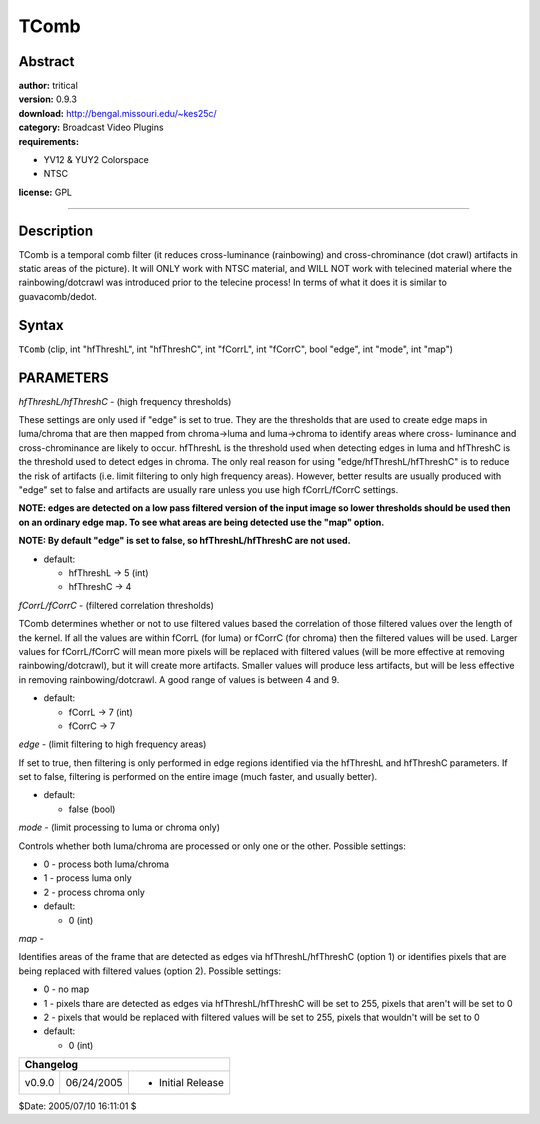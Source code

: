 
TComb
=====


Abstract
--------

| **author:** tritical
| **version:** 0.9.3
| **download:** `<http://bengal.missouri.edu/~kes25c/>`_
| **category:** Broadcast Video Plugins
| **requirements:**

-   YV12 & YUY2 Colorspace
-   NTSC

**license:** GPL

--------


Description
-----------

TComb is a temporal comb filter (it reduces cross-luminance (rainbowing) and
cross-chrominance (dot crawl) artifacts in static areas of the picture). It
will ONLY work with NTSC material, and WILL NOT work with telecined material
where the rainbowing/dotcrawl was introduced prior to the telecine process!
In terms of what it does it is similar to guavacomb/dedot.


Syntax
------

``TComb`` (clip, int "hfThreshL", int "hfThreshC", int "fCorrL", int
"fCorrC", bool "edge", int "mode", int "map")


PARAMETERS
----------

*hfThreshL/hfThreshC* - (high frequency thresholds)

These settings are only used if "edge" is set to true. They are the
thresholds that are used to create edge maps in luma/chroma that are then
mapped from chroma->luma and luma->chroma to identify areas where cross-
luminance and cross-chrominance are likely to occur. hfThreshL is the
threshold used when detecting edges in luma and hfThreshC is the threshold
used to detect edges in chroma. The only real reason for using
"edge/hfThreshL/hfThreshC" is to reduce the risk of artifacts (i.e. limit
filtering to only high frequency areas). However, better results are usually
produced with "edge" set to false and artifacts are usually rare unless you
use high fCorrL/fCorrC settings.

**NOTE: edges are detected on a low pass filtered version of the input image
so lower thresholds should be used then on an ordinary edge map. To see what
areas are being detected use the "map" option.**

**NOTE: By default "edge" is set to false, so hfThreshL/hfThreshC are not used.**

- default:

  - hfThreshL -> 5 (int)
  - hfThreshC -> 4

*fCorrL/fCorrC* - (filtered correlation thresholds)

TComb determines whether or not to use filtered values based the correlation
of those filtered values over the length of the kernel. If all the values are
within fCorrL (for luma) or fCorrC (for chroma) then the filtered values will
be used. Larger values for fCorrL/fCorrC will mean  more pixels will be
replaced with filtered values (will be more effective at removing
rainbowing/dotcrawl), but it will create more artifacts. Smaller values will
produce less artifacts, but will be less effective in removing
rainbowing/dotcrawl. A good range of values is between 4 and 9.

- default:

  - fCorrL -> 7 (int)
  - fCorrC -> 7

*edge* - (limit filtering to high frequency areas)

If set to true, then filtering is only performed in edge regions identified
via the hfThreshL and hfThreshC parameters. If set to false, filtering is
performed on the entire image (much
faster, and usually better).

- default:

  - false (bool)

*mode* - (limit processing to luma or chroma only)

Controls whether both luma/chroma are processed or only one or the other.
Possible settings:

- 0 - process both luma/chroma
- 1 - process luma only
- 2 - process chroma only

- default:

  - 0 (int)

*map* -

Identifies areas of the frame that are detected as edges via
hfThreshL/hfThreshC (option 1) or
identifies pixels that are being replaced with filtered values (option 2).
Possible settings:

- 0 - no map
- 1 - pixels thare are detected as edges via hfThreshL/hfThreshC will be
  set to 255, pixels that aren't will be set to 0
- 2 - pixels that would be replaced with filtered values will be set to
  255, pixels that wouldn't will be set to 0

- default:

  - 0 (int)

+-----------------------------------------+
| Changelog                               |
+========+============+===================+
| v0.9.0 | 06/24/2005 | - Initial Release |
+--------+------------+-------------------+

$Date: 2005/07/10 16:11:01 $
